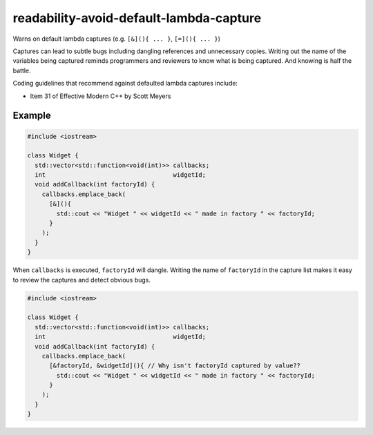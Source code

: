 .. title:: clang-tidy - readability-avoid-default-lambda-capture

readability-avoid-default-lambda-capture
========================================

Warns on default lambda captures (e.g. ``[&](){ ... }``, ``[=](){ ... }``)
  
Captures can lead to subtle bugs including dangling references and unnecessary
copies. Writing out the name of the variables being captured reminds programmers
and reviewers to know what is being captured. And knowing is half the battle.

Coding guidelines that recommend against defaulted lambda captures include:

* Item 31 of Effective Modern C++ by Scott Meyers

Example
-------

.. code-block:: c++

  #include <iostream>

  class Widget {
    std::vector<std::function<void(int)>> callbacks;
    int                                   widgetId;
    void addCallback(int factoryId) {
      callbacks.emplace_back(
        [&](){
          std::cout << "Widget " << widgetId << " made in factory " << factoryId;
        }
      );
    }
  }

When ``callbacks`` is executed, ``factoryId`` will dangle. Writing the name of
``factoryId`` in the capture list makes it easy to review the captures and
detect obvious bugs.

.. code-block:: c++

  #include <iostream>

  class Widget {
    std::vector<std::function<void(int)>> callbacks;
    int                                   widgetId;
    void addCallback(int factoryId) {
      callbacks.emplace_back(
        [&factoryId, &widgetId](){ // Why isn't factoryId captured by value??
          std::cout << "Widget " << widgetId << " made in factory " << factoryId;
        }
      );
    }
  }
